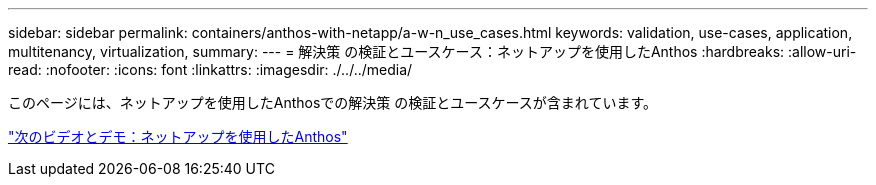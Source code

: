 ---
sidebar: sidebar 
permalink: containers/anthos-with-netapp/a-w-n_use_cases.html 
keywords: validation, use-cases, application, multitenancy, virtualization, 
summary:  
---
= 解決策 の検証とユースケース：ネットアップを使用したAnthos
:hardbreaks:
:allow-uri-read: 
:nofooter: 
:icons: font
:linkattrs: 
:imagesdir: ./../../media/


このページには、ネットアップを使用したAnthosでの解決策 の検証とユースケースが含まれています。

link:a-w-n_videos_and_demos.html["次のビデオとデモ：ネットアップを使用したAnthos"]
